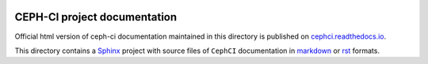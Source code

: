 |build-status|  |docbuild-status|

CEPH-CI project documentation
=============================

Official html version of ceph-ci documentation maintained in this
directory is published on `cephci.readthedocs.io`_.

This directory contains a Sphinx_ project with source files of ``CephCI``
documentation in markdown_ or rst_ formats.

.. _`cephci.readthedocs.io`: https://cephci.readthedocs.io/en/latest
.. _Sphinx: https://www.sphinx-doc.org/en/master/
.. _markdown: https://recommonmark.readthedocs.io/en/latest/index.html
.. _rst: https://www.sphinx-doc.org/en/master/usage/restructuredtext/basics.html

.. |build-status| image:: https://github.com/red-hat-storage/cephci/workflows/tests/badge.svg
    :alt: build status
    :target: https://github.com/red-hat-storage/cephci/actions
    
.. |docbuild-status| image:: https://readthedocs.org/projects/cephci/badge/?version=latest
    :alt: docbuild-status
    :target: https://readthedocs.org/projects/cephci/builds
